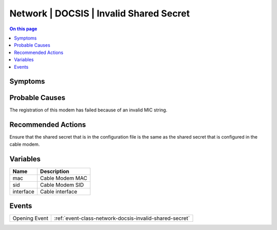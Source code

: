 .. _alarm-class-network-docsis-invalid-shared-secret:

========================================
Network | DOCSIS | Invalid Shared Secret
========================================
.. contents:: On this page
    :local:
    :backlinks: none
    :depth: 1
    :class: singlecol

Symptoms
--------
.. todo::
    Describe Network | DOCSIS | Invalid Shared Secret symptoms

Probable Causes
---------------
The registration of this modem has failed because of an invalid MIC string.

Recommended Actions
-------------------
Ensure that the shared secret that is in the configuration file is the same as the shared secret that is configured in the cable modem.

Variables
----------
==================== ==================================================
Name                 Description
==================== ==================================================
mac                  Cable Modem MAC
sid                  Cable Modem SID
interface            Cable interface
==================== ==================================================

Events
------
============= ======================================================================
Opening Event :ref:`event-class-network-docsis-invalid-shared-secret`
============= ======================================================================
